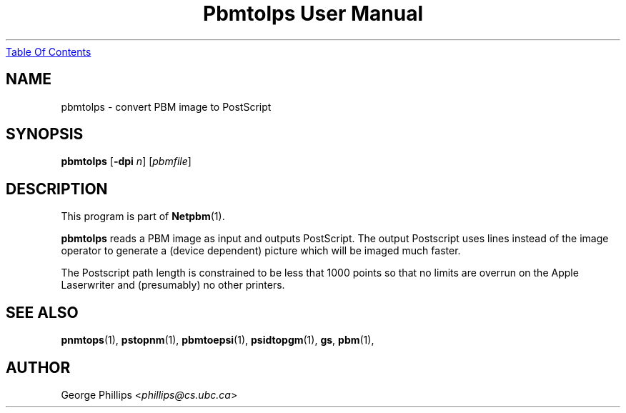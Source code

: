 ." This man page was generated by the Netpbm tool 'makeman' from HTML source.
." Do not hand-hack it!  If you have bug fixes or improvements, please find
." the corresponding HTML page on the Netpbm website, generate a patch
." against that, and send it to the Netpbm maintainer.
.TH "Pbmtolps User Manual" 0 "12 Dec 1990" "netpbm documentation"
.UR pbmtolps.html#index
Table Of Contents
.UE
\&

.UN lbAB
.SH NAME
pbmtolps - convert PBM image to PostScript

.UN lbAC
.SH SYNOPSIS

\fBpbmtolps\fP
[\fB-dpi\fP \fIn\fP]
[\fIpbmfile\fP]

.UN lbAD
.SH DESCRIPTION
.PP
This program is part of
.BR Netpbm (1).
.PP
\fBpbmtolps\fP reads a PBM image as input and outputs PostScript.
The output Postscript uses lines instead of the image operator to
generate a (device dependent) picture which will be imaged much
faster.
.PP
The Postscript path length is constrained to be less that 1000
points so that no limits are overrun on the Apple Laserwriter and
(presumably) no other printers.

.UN lbAE
.SH SEE ALSO
.BR pnmtops (1),
.BR pstopnm (1),
.BR pbmtoepsi (1),
.BR psidtopgm (1),
\fBgs\fP,
.BR pbm (1),

.UN lbAF
.SH AUTHOR

George Phillips <\fIphillips@cs.ubc.ca\fP>
